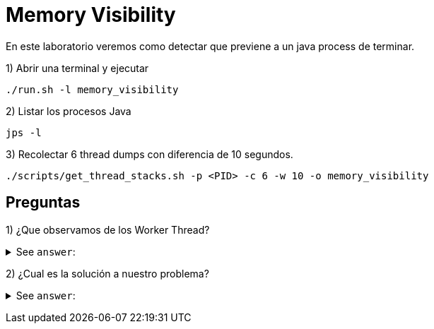 = Memory Visibility

En este laboratorio veremos como detectar que previene a un java process de terminar.

1) Abrir una terminal y ejecutar

[source,bash]
----
./run.sh -l memory_visibility
----

2) Listar los procesos Java

[source,bash]
----
jps -l
----

3) Recolectar 6 thread dumps con diferencia de 10 segundos.

[source,bash]
----
./scripts/get_thread_stacks.sh -p <PID> -c 6 -w 10 -o memory_visibility
----

== Preguntas

1) ¿Que observamos de los Worker Thread?

+++ <details><summary> +++
See `answer`:
+++ </summary><div> +++
----
Vemos que se quedan esperando para que el valor del flag sea cambiado, y aunque nuestro codigo hace el cambio eso no parece visible.
----
+++ </div></details> +++

2) ¿Cual es la solución a nuestro problema?

+++ <details><summary> +++
See `answer`:
+++ </summary><div> +++
----
Hay muchas formas de solucionar este problema, pero lo primero es entender que esta pasando. En este caso los worker thread no ven el cambio sobre el flag ya que el valor fue cacheado en un PC Register y en lugar de estar siendo leido desde Main memory siempre se lee el valor previo.
La forma mas simple y menos costosa es marcar esa variable con el modificador volatile que nos asegura que un thread siempre ve el ultimo valor escrito.
----
+++ </div></details> +++